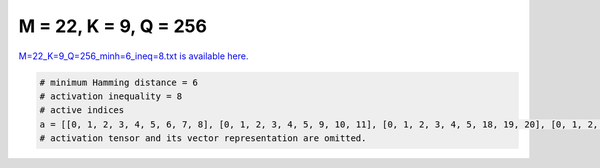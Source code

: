 
======================
M = 22, K = 9, Q = 256
======================

`M=22_K=9_Q=256_minh=6_ineq=8.txt is available here. <https://github.com/imtoolkit/imtoolkit/blob/master/imtoolkit/inds/M%3D22_K%3D9_Q%3D256_minh%3D6_ineq%3D8.txt>`_

.. code-block:: python

    # minimum Hamming distance = 6
    # activation inequality = 8
    # active indices
    a = [[0, 1, 2, 3, 4, 5, 6, 7, 8], [0, 1, 2, 3, 4, 5, 9, 10, 11], [0, 1, 2, 3, 4, 5, 18, 19, 20], [0, 1, 2, 3, 4, 7, 9, 13, 17], [0, 1, 2, 3, 4, 7, 10, 12, 18], [0, 1, 2, 3, 4, 7, 14, 16, 20], [0, 1, 2, 3, 4, 8, 9, 14, 18], [0, 1, 2, 3, 4, 8, 11, 12, 16], [0, 1, 2, 3, 4, 8, 13, 19, 21], [0, 1, 2, 3, 5, 6, 9, 13, 18], [0, 1, 2, 3, 5, 6, 10, 12, 17], [0, 1, 2, 3, 5, 6, 14, 16, 19], [0, 1, 2, 3, 5, 7, 9, 12, 16], [0, 1, 2, 3, 5, 7, 11, 14, 18], [0, 1, 2, 3, 5, 8, 10, 14, 21], [0, 1, 2, 3, 5, 8, 11, 13, 17], [0, 1, 2, 3, 5, 13, 16, 20, 21], [0, 1, 2, 3, 10, 11, 13, 14, 20], [0, 1, 2, 3, 10, 11, 16, 18, 21], [0, 1, 2, 3, 12, 13, 16, 17, 18], [0, 1, 2, 4, 5, 6, 9, 14, 21], [0, 1, 2, 4, 5, 6, 10, 15, 18], [0, 1, 2, 4, 5, 6, 11, 12, 19], [0, 1, 2, 4, 5, 7, 11, 13, 16], [0, 1, 2, 4, 6, 8, 9, 13, 20], [0, 1, 2, 4, 6, 8, 10, 12, 21], [0, 1, 2, 4, 6, 8, 15, 17, 19], [0, 1, 2, 4, 6, 11, 15, 16, 21], [0, 1, 2, 4, 6, 13, 14, 18, 19], [0, 1, 2, 4, 7, 8, 9, 15, 16], [0, 1, 2, 4, 7, 8, 11, 17, 20], [0, 1, 2, 4, 7, 8, 12, 14, 19], [0, 1, 2, 4, 7, 13, 15, 18, 21], [0, 1, 2, 4, 8, 10, 11, 13, 18], [0, 1, 2, 4, 8, 13, 14, 16, 17], [0, 1, 2, 4, 8, 16, 18, 20, 21], [0, 1, 2, 4, 9, 10, 12, 14, 16], [0, 1, 2, 4, 9, 10, 13, 15, 19], [0, 1, 2, 4, 9, 11, 12, 13, 21], [0, 1, 2, 4, 9, 11, 16, 17, 19], [0, 1, 2, 4, 10, 11, 12, 15, 17], [0, 1, 2, 4, 10, 11, 14, 19, 21], [0, 1, 2, 4, 11, 12, 14, 18, 20], [0, 1, 2, 4, 12, 13, 16, 19, 20], [0, 1, 2, 5, 6, 7, 9, 15, 17], [0, 1, 2, 5, 6, 7, 10, 11, 21], [0, 1, 4, 6, 10, 13, 15, 20, 21], [0, 1, 4, 7, 9, 12, 15, 17, 19], [0, 2, 4, 11, 15, 16, 17, 18, 20], [0, 2, 5, 6, 9, 11, 12, 15, 18], [0, 2, 8, 9, 10, 11, 15, 16, 17], [0, 2, 8, 9, 10, 11, 18, 20, 21], [0, 2, 8, 9, 10, 13, 16, 18, 19], [0, 2, 8, 9, 11, 13, 17, 19, 21], [0, 2, 8, 10, 12, 14, 15, 18, 19], [0, 2, 8, 11, 15, 16, 18, 19, 21], [0, 3, 4, 5, 6, 7, 12, 15, 18], [0, 3, 4, 5, 7, 13, 14, 17, 21], [0, 3, 4, 6, 9, 12, 13, 14, 20], [0, 3, 4, 7, 11, 14, 15, 18, 21], [0, 3, 5, 6, 7, 9, 14, 18, 21], [0, 3, 5, 6, 8, 13, 14, 20, 21], [0, 3, 5, 6, 10, 11, 13, 14, 18], [0, 3, 5, 6, 10, 12, 13, 15, 21], [0, 3, 5, 6, 14, 17, 18, 19, 20], [0, 3, 5, 7, 8, 12, 14, 17, 18], [0, 3, 5, 7, 9, 10, 13, 17, 18], [0, 3, 5, 7, 9, 13, 15, 16, 20], [0, 3, 5, 7, 10, 11, 12, 14, 19], [0, 3, 5, 7, 10, 14, 15, 16, 17], [0, 3, 5, 7, 11, 13, 16, 19, 21], [0, 3, 5, 8, 9, 10, 16, 19, 21], [0, 3, 9, 13, 14, 15, 16, 19, 21], [0, 4, 5, 11, 12, 15, 17, 19, 20], [0, 4, 10, 11, 12, 13, 14, 19, 20], [0, 4, 13, 15, 16, 17, 19, 20, 21], [0, 5, 6, 7, 9, 11, 12, 17, 19], [0, 5, 6, 7, 10, 11, 13, 15, 16], [0, 5, 6, 7, 10, 12, 15, 19, 20], [0, 5, 6, 7, 13, 14, 15, 17, 18], [0, 5, 6, 8, 9, 11, 13, 18, 21], [0, 5, 6, 8, 10, 13, 15, 17, 20], [0, 5, 6, 8, 11, 14, 15, 16, 21], [0, 5, 6, 8, 12, 15, 18, 19, 21], [0, 5, 6, 9, 10, 13, 14, 17, 21], [0, 5, 6, 10, 12, 13, 14, 16, 20], [0, 5, 6, 11, 16, 17, 18, 20, 21], [0, 5, 7, 8, 11, 13, 17, 18, 19], [0, 5, 7, 8, 12, 13, 14, 15, 21], [0, 5, 7, 9, 10, 14, 15, 18, 20], [0, 5, 7, 11, 12, 14, 15, 16, 18], [0, 5, 7, 11, 14, 16, 17, 19, 20], [0, 5, 8, 9, 10, 12, 13, 20, 21], [0, 6, 8, 9, 10, 16, 17, 20, 21], [0, 6, 8, 11, 12, 16, 17, 18, 19], [0, 6, 9, 10, 11, 17, 18, 19, 21], [0, 6, 9, 10, 13, 14, 15, 18, 19], [0, 6, 10, 11, 14, 15, 16, 17, 18], [0, 7, 8, 9, 13, 14, 16, 18, 21], [0, 7, 8, 10, 12, 13, 14, 18, 20], [0, 7, 8, 11, 12, 15, 17, 19, 21], [0, 9, 10, 11, 12, 13, 15, 18, 20], [0, 9, 11, 12, 14, 15, 17, 18, 19], [0, 10, 12, 13, 14, 15, 17, 18, 21], [1, 2, 3, 8, 10, 13, 15, 16, 18], [1, 2, 3, 9, 12, 13, 14, 20, 21], [1, 2, 3, 10, 14, 15, 16, 20, 21], [1, 2, 3, 11, 12, 15, 19, 20, 21], [1, 2, 3, 13, 15, 16, 17, 19, 21], [1, 2, 5, 6, 8, 9, 10, 12, 16], [1, 2, 5, 6, 8, 10, 15, 19, 21], [1, 2, 5, 7, 9, 10, 11, 14, 16], [1, 2, 5, 7, 10, 13, 16, 18, 21], [1, 2, 6, 7, 8, 10, 14, 17, 20], [1, 2, 6, 12, 15, 16, 18, 20, 21], [1, 2, 7, 9, 12, 13, 15, 17, 20], [1, 2, 7, 9, 15, 16, 18, 19, 21], [1, 2, 7, 13, 14, 15, 16, 18, 20], [1, 2, 8, 10, 12, 13, 18, 20, 21], [1, 2, 8, 11, 12, 13, 14, 19, 21], [1, 2, 8, 11, 12, 16, 17, 18, 21], [1, 3, 4, 7, 8, 9, 16, 20, 21], [1, 3, 4, 9, 10, 11, 17, 18, 19], [1, 3, 4, 9, 10, 15, 16, 17, 20], [1, 3, 5, 6, 12, 13, 17, 18, 20], [1, 3, 5, 7, 12, 13, 14, 19, 21], [1, 3, 5, 10, 11, 13, 14, 15, 21], [1, 3, 6, 7, 8, 10, 12, 14, 18], [1, 3, 6, 8, 9, 11, 15, 18, 19], [1, 3, 6, 9, 12, 13, 15, 16, 20], [1, 3, 6, 9, 13, 14, 18, 19, 20], [1, 3, 6, 10, 12, 17, 19, 20, 21], [1, 3, 7, 9, 10, 18, 19, 20, 21], [1, 3, 7, 9, 13, 14, 15, 17, 21], [1, 3, 7, 12, 13, 16, 18, 20, 21], [1, 3, 8, 9, 10, 12, 15, 17, 19], [1, 3, 8, 9, 13, 16, 18, 19, 21], [1, 3, 8, 12, 13, 14, 16, 19, 20], [1, 4, 5, 9, 11, 14, 15, 20, 21], [1, 4, 5, 11, 12, 16, 17, 19, 21], [1, 4, 6, 7, 8, 9, 10, 14, 21], [1, 4, 6, 7, 9, 10, 15, 18, 19], [1, 4, 6, 7, 11, 12, 15, 17, 20], [1, 4, 6, 8, 9, 12, 15, 17, 21], [1, 4, 6, 8, 10, 11, 12, 18, 19], [1, 4, 6, 8, 10, 12, 16, 17, 20], [1, 4, 6, 8, 11, 14, 15, 17, 18], [1, 4, 7, 10, 14, 17, 19, 20, 21], [1, 4, 8, 9, 10, 14, 16, 18, 20], [1, 4, 8, 9, 11, 13, 14, 18, 19], [1, 4, 8, 10, 14, 15, 16, 17, 21], [1, 4, 10, 12, 15, 16, 19, 20, 21], [1, 5, 7, 8, 9, 17, 18, 19, 21], [1, 5, 8, 9, 11, 15, 16, 19, 21], [1, 6, 7, 8, 9, 14, 15, 16, 19], [1, 6, 8, 9, 11, 14, 16, 17, 21], [1, 6, 8, 12, 14, 17, 18, 20, 21], [1, 6, 9, 10, 12, 14, 16, 17, 19], [1, 7, 8, 9, 12, 15, 16, 18, 20], [1, 7, 9, 12, 14, 15, 19, 20, 21], [1, 8, 9, 10, 13, 14, 17, 20, 21], [2, 3, 4, 5, 8, 13, 17, 20, 21], [2, 3, 4, 5, 12, 13, 16, 19, 21], [2, 3, 4, 6, 7, 11, 14, 18, 19], [2, 3, 4, 6, 8, 9, 10, 13, 19], [2, 3, 4, 6, 8, 13, 15, 16, 21], [2, 3, 4, 6, 10, 11, 15, 16, 17], [2, 3, 4, 7, 8, 9, 11, 16, 18], [2, 3, 4, 7, 8, 11, 12, 15, 21], [2, 3, 4, 7, 9, 10, 11, 17, 20], [2, 3, 4, 7, 9, 12, 13, 15, 18], [2, 3, 4, 7, 15, 16, 17, 20, 21], [2, 3, 4, 8, 10, 11, 13, 16, 20], [2, 3, 5, 7, 8, 10, 12, 18, 20], [2, 3, 5, 7, 9, 10, 14, 19, 20], [2, 3, 5, 7, 9, 12, 15, 19, 21], [2, 3, 5, 8, 11, 15, 16, 17, 20], [2, 3, 5, 8, 14, 16, 17, 19, 21], [2, 3, 6, 7, 10, 13, 16, 17, 20], [2, 3, 6, 8, 9, 13, 18, 20, 21], [2, 3, 6, 9, 11, 14, 17, 19, 20], [2, 3, 6, 12, 14, 15, 17, 18, 20], [2, 3, 7, 8, 11, 13, 14, 17, 20], [2, 3, 7, 12, 13, 17, 18, 19, 20], [2, 4, 5, 8, 11, 13, 18, 19, 21], [2, 4, 6, 7, 8, 12, 13, 15, 19], [2, 4, 6, 7, 9, 12, 17, 18, 19], [2, 4, 6, 7, 10, 12, 13, 14, 17], [2, 5, 6, 7, 9, 12, 13, 18, 20], [2, 5, 6, 8, 9, 10, 14, 20, 21], [2, 5, 6, 8, 11, 12, 18, 20, 21], [2, 5, 7, 8, 11, 12, 16, 18, 19], [2, 5, 8, 9, 10, 11, 12, 17, 18], [2, 6, 7, 9, 10, 15, 17, 19, 20], [2, 7, 8, 11, 15, 17, 18, 19, 20], [3, 4, 9, 11, 12, 14, 15, 17, 21], [3, 5, 6, 7, 11, 12, 14, 18, 20], [3, 5, 6, 7, 11, 15, 16, 17, 19], [3, 5, 7, 8, 9, 11, 15, 20, 21], [3, 5, 7, 10, 14, 16, 18, 20, 21], [3, 5, 9, 10, 11, 14, 16, 17, 20], [3, 6, 7, 8, 11, 12, 14, 16, 17], [3, 6, 7, 8, 12, 15, 18, 19, 20], [3, 6, 10, 11, 13, 16, 17, 18, 19], [3, 6, 12, 13, 14, 15, 16, 17, 19], [3, 6, 13, 15, 17, 18, 19, 20, 21], [3, 7, 8, 9, 10, 12, 13, 15, 20], [3, 7, 8, 10, 11, 12, 13, 19, 21], [3, 7, 8, 10, 12, 14, 17, 19, 20], [3, 7, 9, 11, 12, 15, 16, 18, 21], [3, 7, 9, 12, 14, 16, 17, 18, 19], [3, 7, 10, 11, 12, 13, 14, 15, 17], [3, 7, 10, 11, 15, 17, 18, 19, 21], [3, 8, 9, 10, 11, 14, 16, 18, 19], [3, 8, 9, 10, 13, 16, 17, 19, 20], [3, 8, 12, 13, 14, 15, 17, 20, 21], [3, 9, 10, 11, 12, 14, 19, 20, 21], [3, 10, 11, 13, 14, 15, 18, 19, 20], [4, 5, 6, 7, 8, 9, 11, 14, 18], [4, 5, 6, 7, 8, 15, 17, 18, 19], [4, 5, 6, 7, 9, 12, 13, 14, 15], [4, 5, 6, 7, 9, 16, 18, 20, 21], [4, 5, 6, 9, 10, 12, 15, 16, 18], [4, 5, 6, 10, 13, 15, 16, 17, 21], [4, 5, 6, 10, 16, 17, 18, 19, 20], [4, 5, 6, 12, 13, 14, 18, 19, 21], [4, 5, 6, 12, 13, 15, 16, 19, 20], [4, 5, 7, 8, 10, 11, 13, 15, 21], [4, 5, 7, 8, 10, 13, 16, 18, 19], [4, 5, 7, 9, 10, 12, 16, 19, 20], [4, 5, 7, 9, 13, 14, 16, 17, 19], [4, 5, 7, 10, 11, 12, 14, 17, 18], [4, 5, 8, 9, 10, 11, 14, 16, 21], [4, 5, 8, 10, 11, 15, 17, 18, 20], [4, 5, 9, 11, 12, 13, 14, 18, 20], [4, 5, 9, 12, 15, 16, 17, 20, 21], [4, 6, 7, 10, 11, 12, 14, 19, 21], [4, 6, 7, 10, 11, 13, 14, 16, 20], [4, 6, 7, 11, 12, 13, 15, 16, 21], [4, 6, 7, 12, 16, 17, 19, 20, 21], [4, 6, 8, 9, 10, 14, 17, 19, 20], [4, 6, 8, 9, 11, 14, 15, 19, 21], [4, 6, 8, 9, 13, 14, 15, 18, 20], [4, 6, 8, 11, 13, 16, 17, 19, 20], [4, 6, 9, 11, 13, 14, 15, 16, 17], [4, 7, 10, 11, 15, 16, 17, 19, 20], [5, 6, 9, 11, 13, 17, 18, 19, 20], [5, 6, 9, 14, 15, 16, 17, 19, 21], [5, 6, 11, 12, 13, 14, 16, 17, 18], [5, 7, 8, 15, 16, 17, 19, 20, 21], [5, 7, 9, 10, 11, 16, 18, 19, 21], [5, 8, 10, 11, 12, 14, 17, 20, 21], [5, 8, 12, 13, 15, 16, 17, 18, 20], [5, 10, 11, 12, 13, 14, 16, 19, 21], [6, 7, 8, 9, 13, 15, 16, 17, 20], [9, 12, 13, 14, 15, 16, 18, 19, 20]]
    # activation tensor and its vector representation are omitted.

